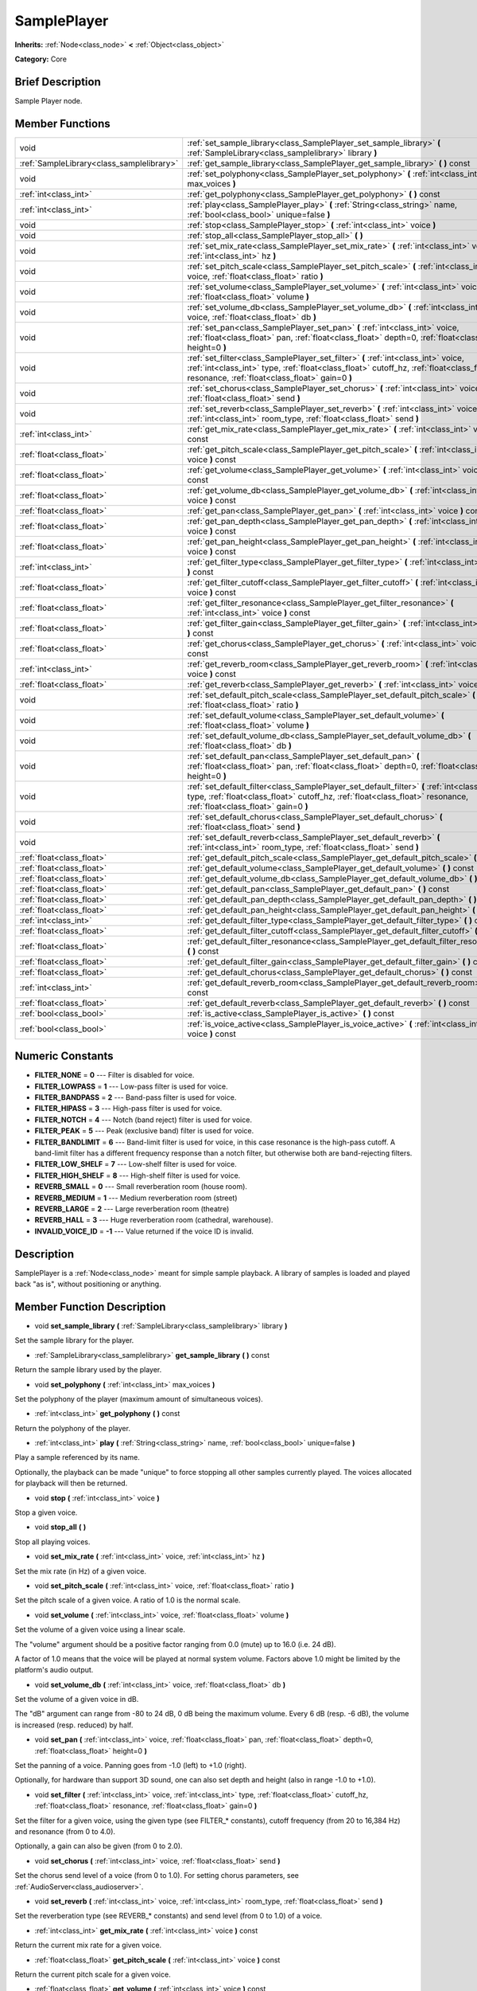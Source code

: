 .. _class_SamplePlayer:

SamplePlayer
============

**Inherits:** :ref:`Node<class_node>` **<** :ref:`Object<class_object>`

**Category:** Core

Brief Description
-----------------

Sample Player node.

Member Functions
----------------

+--------------------------------------------+------------------------------------------------------------------------------------------------------------------------------------------------------------------------------------------------------------------------------------+
| void                                       | :ref:`set_sample_library<class_SamplePlayer_set_sample_library>`  **(** :ref:`SampleLibrary<class_samplelibrary>` library  **)**                                                                                                   |
+--------------------------------------------+------------------------------------------------------------------------------------------------------------------------------------------------------------------------------------------------------------------------------------+
| :ref:`SampleLibrary<class_samplelibrary>`  | :ref:`get_sample_library<class_SamplePlayer_get_sample_library>`  **(** **)** const                                                                                                                                                |
+--------------------------------------------+------------------------------------------------------------------------------------------------------------------------------------------------------------------------------------------------------------------------------------+
| void                                       | :ref:`set_polyphony<class_SamplePlayer_set_polyphony>`  **(** :ref:`int<class_int>` max_voices  **)**                                                                                                                              |
+--------------------------------------------+------------------------------------------------------------------------------------------------------------------------------------------------------------------------------------------------------------------------------------+
| :ref:`int<class_int>`                      | :ref:`get_polyphony<class_SamplePlayer_get_polyphony>`  **(** **)** const                                                                                                                                                          |
+--------------------------------------------+------------------------------------------------------------------------------------------------------------------------------------------------------------------------------------------------------------------------------------+
| :ref:`int<class_int>`                      | :ref:`play<class_SamplePlayer_play>`  **(** :ref:`String<class_string>` name, :ref:`bool<class_bool>` unique=false  **)**                                                                                                          |
+--------------------------------------------+------------------------------------------------------------------------------------------------------------------------------------------------------------------------------------------------------------------------------------+
| void                                       | :ref:`stop<class_SamplePlayer_stop>`  **(** :ref:`int<class_int>` voice  **)**                                                                                                                                                     |
+--------------------------------------------+------------------------------------------------------------------------------------------------------------------------------------------------------------------------------------------------------------------------------------+
| void                                       | :ref:`stop_all<class_SamplePlayer_stop_all>`  **(** **)**                                                                                                                                                                          |
+--------------------------------------------+------------------------------------------------------------------------------------------------------------------------------------------------------------------------------------------------------------------------------------+
| void                                       | :ref:`set_mix_rate<class_SamplePlayer_set_mix_rate>`  **(** :ref:`int<class_int>` voice, :ref:`int<class_int>` hz  **)**                                                                                                           |
+--------------------------------------------+------------------------------------------------------------------------------------------------------------------------------------------------------------------------------------------------------------------------------------+
| void                                       | :ref:`set_pitch_scale<class_SamplePlayer_set_pitch_scale>`  **(** :ref:`int<class_int>` voice, :ref:`float<class_float>` ratio  **)**                                                                                              |
+--------------------------------------------+------------------------------------------------------------------------------------------------------------------------------------------------------------------------------------------------------------------------------------+
| void                                       | :ref:`set_volume<class_SamplePlayer_set_volume>`  **(** :ref:`int<class_int>` voice, :ref:`float<class_float>` volume  **)**                                                                                                       |
+--------------------------------------------+------------------------------------------------------------------------------------------------------------------------------------------------------------------------------------------------------------------------------------+
| void                                       | :ref:`set_volume_db<class_SamplePlayer_set_volume_db>`  **(** :ref:`int<class_int>` voice, :ref:`float<class_float>` db  **)**                                                                                                     |
+--------------------------------------------+------------------------------------------------------------------------------------------------------------------------------------------------------------------------------------------------------------------------------------+
| void                                       | :ref:`set_pan<class_SamplePlayer_set_pan>`  **(** :ref:`int<class_int>` voice, :ref:`float<class_float>` pan, :ref:`float<class_float>` depth=0, :ref:`float<class_float>` height=0  **)**                                         |
+--------------------------------------------+------------------------------------------------------------------------------------------------------------------------------------------------------------------------------------------------------------------------------------+
| void                                       | :ref:`set_filter<class_SamplePlayer_set_filter>`  **(** :ref:`int<class_int>` voice, :ref:`int<class_int>` type, :ref:`float<class_float>` cutoff_hz, :ref:`float<class_float>` resonance, :ref:`float<class_float>` gain=0  **)** |
+--------------------------------------------+------------------------------------------------------------------------------------------------------------------------------------------------------------------------------------------------------------------------------------+
| void                                       | :ref:`set_chorus<class_SamplePlayer_set_chorus>`  **(** :ref:`int<class_int>` voice, :ref:`float<class_float>` send  **)**                                                                                                         |
+--------------------------------------------+------------------------------------------------------------------------------------------------------------------------------------------------------------------------------------------------------------------------------------+
| void                                       | :ref:`set_reverb<class_SamplePlayer_set_reverb>`  **(** :ref:`int<class_int>` voice, :ref:`int<class_int>` room_type, :ref:`float<class_float>` send  **)**                                                                        |
+--------------------------------------------+------------------------------------------------------------------------------------------------------------------------------------------------------------------------------------------------------------------------------------+
| :ref:`int<class_int>`                      | :ref:`get_mix_rate<class_SamplePlayer_get_mix_rate>`  **(** :ref:`int<class_int>` voice  **)** const                                                                                                                               |
+--------------------------------------------+------------------------------------------------------------------------------------------------------------------------------------------------------------------------------------------------------------------------------------+
| :ref:`float<class_float>`                  | :ref:`get_pitch_scale<class_SamplePlayer_get_pitch_scale>`  **(** :ref:`int<class_int>` voice  **)** const                                                                                                                         |
+--------------------------------------------+------------------------------------------------------------------------------------------------------------------------------------------------------------------------------------------------------------------------------------+
| :ref:`float<class_float>`                  | :ref:`get_volume<class_SamplePlayer_get_volume>`  **(** :ref:`int<class_int>` voice  **)** const                                                                                                                                   |
+--------------------------------------------+------------------------------------------------------------------------------------------------------------------------------------------------------------------------------------------------------------------------------------+
| :ref:`float<class_float>`                  | :ref:`get_volume_db<class_SamplePlayer_get_volume_db>`  **(** :ref:`int<class_int>` voice  **)** const                                                                                                                             |
+--------------------------------------------+------------------------------------------------------------------------------------------------------------------------------------------------------------------------------------------------------------------------------------+
| :ref:`float<class_float>`                  | :ref:`get_pan<class_SamplePlayer_get_pan>`  **(** :ref:`int<class_int>` voice  **)** const                                                                                                                                         |
+--------------------------------------------+------------------------------------------------------------------------------------------------------------------------------------------------------------------------------------------------------------------------------------+
| :ref:`float<class_float>`                  | :ref:`get_pan_depth<class_SamplePlayer_get_pan_depth>`  **(** :ref:`int<class_int>` voice  **)** const                                                                                                                             |
+--------------------------------------------+------------------------------------------------------------------------------------------------------------------------------------------------------------------------------------------------------------------------------------+
| :ref:`float<class_float>`                  | :ref:`get_pan_height<class_SamplePlayer_get_pan_height>`  **(** :ref:`int<class_int>` voice  **)** const                                                                                                                           |
+--------------------------------------------+------------------------------------------------------------------------------------------------------------------------------------------------------------------------------------------------------------------------------------+
| :ref:`int<class_int>`                      | :ref:`get_filter_type<class_SamplePlayer_get_filter_type>`  **(** :ref:`int<class_int>` voice  **)** const                                                                                                                         |
+--------------------------------------------+------------------------------------------------------------------------------------------------------------------------------------------------------------------------------------------------------------------------------------+
| :ref:`float<class_float>`                  | :ref:`get_filter_cutoff<class_SamplePlayer_get_filter_cutoff>`  **(** :ref:`int<class_int>` voice  **)** const                                                                                                                     |
+--------------------------------------------+------------------------------------------------------------------------------------------------------------------------------------------------------------------------------------------------------------------------------------+
| :ref:`float<class_float>`                  | :ref:`get_filter_resonance<class_SamplePlayer_get_filter_resonance>`  **(** :ref:`int<class_int>` voice  **)** const                                                                                                               |
+--------------------------------------------+------------------------------------------------------------------------------------------------------------------------------------------------------------------------------------------------------------------------------------+
| :ref:`float<class_float>`                  | :ref:`get_filter_gain<class_SamplePlayer_get_filter_gain>`  **(** :ref:`int<class_int>` voice  **)** const                                                                                                                         |
+--------------------------------------------+------------------------------------------------------------------------------------------------------------------------------------------------------------------------------------------------------------------------------------+
| :ref:`float<class_float>`                  | :ref:`get_chorus<class_SamplePlayer_get_chorus>`  **(** :ref:`int<class_int>` voice  **)** const                                                                                                                                   |
+--------------------------------------------+------------------------------------------------------------------------------------------------------------------------------------------------------------------------------------------------------------------------------------+
| :ref:`int<class_int>`                      | :ref:`get_reverb_room<class_SamplePlayer_get_reverb_room>`  **(** :ref:`int<class_int>` voice  **)** const                                                                                                                         |
+--------------------------------------------+------------------------------------------------------------------------------------------------------------------------------------------------------------------------------------------------------------------------------------+
| :ref:`float<class_float>`                  | :ref:`get_reverb<class_SamplePlayer_get_reverb>`  **(** :ref:`int<class_int>` voice  **)** const                                                                                                                                   |
+--------------------------------------------+------------------------------------------------------------------------------------------------------------------------------------------------------------------------------------------------------------------------------------+
| void                                       | :ref:`set_default_pitch_scale<class_SamplePlayer_set_default_pitch_scale>`  **(** :ref:`float<class_float>` ratio  **)**                                                                                                           |
+--------------------------------------------+------------------------------------------------------------------------------------------------------------------------------------------------------------------------------------------------------------------------------------+
| void                                       | :ref:`set_default_volume<class_SamplePlayer_set_default_volume>`  **(** :ref:`float<class_float>` volume  **)**                                                                                                                    |
+--------------------------------------------+------------------------------------------------------------------------------------------------------------------------------------------------------------------------------------------------------------------------------------+
| void                                       | :ref:`set_default_volume_db<class_SamplePlayer_set_default_volume_db>`  **(** :ref:`float<class_float>` db  **)**                                                                                                                  |
+--------------------------------------------+------------------------------------------------------------------------------------------------------------------------------------------------------------------------------------------------------------------------------------+
| void                                       | :ref:`set_default_pan<class_SamplePlayer_set_default_pan>`  **(** :ref:`float<class_float>` pan, :ref:`float<class_float>` depth=0, :ref:`float<class_float>` height=0  **)**                                                      |
+--------------------------------------------+------------------------------------------------------------------------------------------------------------------------------------------------------------------------------------------------------------------------------------+
| void                                       | :ref:`set_default_filter<class_SamplePlayer_set_default_filter>`  **(** :ref:`int<class_int>` type, :ref:`float<class_float>` cutoff_hz, :ref:`float<class_float>` resonance, :ref:`float<class_float>` gain=0  **)**              |
+--------------------------------------------+------------------------------------------------------------------------------------------------------------------------------------------------------------------------------------------------------------------------------------+
| void                                       | :ref:`set_default_chorus<class_SamplePlayer_set_default_chorus>`  **(** :ref:`float<class_float>` send  **)**                                                                                                                      |
+--------------------------------------------+------------------------------------------------------------------------------------------------------------------------------------------------------------------------------------------------------------------------------------+
| void                                       | :ref:`set_default_reverb<class_SamplePlayer_set_default_reverb>`  **(** :ref:`int<class_int>` room_type, :ref:`float<class_float>` send  **)**                                                                                     |
+--------------------------------------------+------------------------------------------------------------------------------------------------------------------------------------------------------------------------------------------------------------------------------------+
| :ref:`float<class_float>`                  | :ref:`get_default_pitch_scale<class_SamplePlayer_get_default_pitch_scale>`  **(** **)** const                                                                                                                                      |
+--------------------------------------------+------------------------------------------------------------------------------------------------------------------------------------------------------------------------------------------------------------------------------------+
| :ref:`float<class_float>`                  | :ref:`get_default_volume<class_SamplePlayer_get_default_volume>`  **(** **)** const                                                                                                                                                |
+--------------------------------------------+------------------------------------------------------------------------------------------------------------------------------------------------------------------------------------------------------------------------------------+
| :ref:`float<class_float>`                  | :ref:`get_default_volume_db<class_SamplePlayer_get_default_volume_db>`  **(** **)** const                                                                                                                                          |
+--------------------------------------------+------------------------------------------------------------------------------------------------------------------------------------------------------------------------------------------------------------------------------------+
| :ref:`float<class_float>`                  | :ref:`get_default_pan<class_SamplePlayer_get_default_pan>`  **(** **)** const                                                                                                                                                      |
+--------------------------------------------+------------------------------------------------------------------------------------------------------------------------------------------------------------------------------------------------------------------------------------+
| :ref:`float<class_float>`                  | :ref:`get_default_pan_depth<class_SamplePlayer_get_default_pan_depth>`  **(** **)** const                                                                                                                                          |
+--------------------------------------------+------------------------------------------------------------------------------------------------------------------------------------------------------------------------------------------------------------------------------------+
| :ref:`float<class_float>`                  | :ref:`get_default_pan_height<class_SamplePlayer_get_default_pan_height>`  **(** **)** const                                                                                                                                        |
+--------------------------------------------+------------------------------------------------------------------------------------------------------------------------------------------------------------------------------------------------------------------------------------+
| :ref:`int<class_int>`                      | :ref:`get_default_filter_type<class_SamplePlayer_get_default_filter_type>`  **(** **)** const                                                                                                                                      |
+--------------------------------------------+------------------------------------------------------------------------------------------------------------------------------------------------------------------------------------------------------------------------------------+
| :ref:`float<class_float>`                  | :ref:`get_default_filter_cutoff<class_SamplePlayer_get_default_filter_cutoff>`  **(** **)** const                                                                                                                                  |
+--------------------------------------------+------------------------------------------------------------------------------------------------------------------------------------------------------------------------------------------------------------------------------------+
| :ref:`float<class_float>`                  | :ref:`get_default_filter_resonance<class_SamplePlayer_get_default_filter_resonance>`  **(** **)** const                                                                                                                            |
+--------------------------------------------+------------------------------------------------------------------------------------------------------------------------------------------------------------------------------------------------------------------------------------+
| :ref:`float<class_float>`                  | :ref:`get_default_filter_gain<class_SamplePlayer_get_default_filter_gain>`  **(** **)** const                                                                                                                                      |
+--------------------------------------------+------------------------------------------------------------------------------------------------------------------------------------------------------------------------------------------------------------------------------------+
| :ref:`float<class_float>`                  | :ref:`get_default_chorus<class_SamplePlayer_get_default_chorus>`  **(** **)** const                                                                                                                                                |
+--------------------------------------------+------------------------------------------------------------------------------------------------------------------------------------------------------------------------------------------------------------------------------------+
| :ref:`int<class_int>`                      | :ref:`get_default_reverb_room<class_SamplePlayer_get_default_reverb_room>`  **(** **)** const                                                                                                                                      |
+--------------------------------------------+------------------------------------------------------------------------------------------------------------------------------------------------------------------------------------------------------------------------------------+
| :ref:`float<class_float>`                  | :ref:`get_default_reverb<class_SamplePlayer_get_default_reverb>`  **(** **)** const                                                                                                                                                |
+--------------------------------------------+------------------------------------------------------------------------------------------------------------------------------------------------------------------------------------------------------------------------------------+
| :ref:`bool<class_bool>`                    | :ref:`is_active<class_SamplePlayer_is_active>`  **(** **)** const                                                                                                                                                                  |
+--------------------------------------------+------------------------------------------------------------------------------------------------------------------------------------------------------------------------------------------------------------------------------------+
| :ref:`bool<class_bool>`                    | :ref:`is_voice_active<class_SamplePlayer_is_voice_active>`  **(** :ref:`int<class_int>` voice  **)** const                                                                                                                         |
+--------------------------------------------+------------------------------------------------------------------------------------------------------------------------------------------------------------------------------------------------------------------------------------+

Numeric Constants
-----------------

- **FILTER_NONE** = **0** --- Filter is disabled for voice.
- **FILTER_LOWPASS** = **1** --- Low-pass filter is used for voice.
- **FILTER_BANDPASS** = **2** --- Band-pass filter is used for voice.
- **FILTER_HIPASS** = **3** --- High-pass filter is used for voice.
- **FILTER_NOTCH** = **4** --- Notch (band reject) filter is used for voice.
- **FILTER_PEAK** = **5** --- Peak (exclusive band) filter is used for voice.
- **FILTER_BANDLIMIT** = **6** --- Band-limit filter is used for voice, in this case resonance is the high-pass cutoff. A band-limit filter has a different frequency response than a notch filter, but otherwise both are band-rejecting filters.
- **FILTER_LOW_SHELF** = **7** --- Low-shelf filter is used for voice.
- **FILTER_HIGH_SHELF** = **8** --- High-shelf filter is used for voice.
- **REVERB_SMALL** = **0** --- Small reverberation room (house room).
- **REVERB_MEDIUM** = **1** --- Medium reverberation room (street)
- **REVERB_LARGE** = **2** --- Large reverberation room (theatre)
- **REVERB_HALL** = **3** --- Huge reverberation room (cathedral, warehouse).
- **INVALID_VOICE_ID** = **-1** --- Value returned if the voice ID is invalid.

Description
-----------

SamplePlayer is a :ref:`Node<class_node>` meant for simple sample playback. A library of samples is loaded and played back "as is", without positioning or anything.

Member Function Description
---------------------------

.. _class_SamplePlayer_set_sample_library:

- void  **set_sample_library**  **(** :ref:`SampleLibrary<class_samplelibrary>` library  **)**

Set the sample library for the player.

.. _class_SamplePlayer_get_sample_library:

- :ref:`SampleLibrary<class_samplelibrary>`  **get_sample_library**  **(** **)** const

Return the sample library used by the player.

.. _class_SamplePlayer_set_polyphony:

- void  **set_polyphony**  **(** :ref:`int<class_int>` max_voices  **)**

Set the polyphony of the player (maximum amount of simultaneous voices).

.. _class_SamplePlayer_get_polyphony:

- :ref:`int<class_int>`  **get_polyphony**  **(** **)** const

Return the polyphony of the player.

.. _class_SamplePlayer_play:

- :ref:`int<class_int>`  **play**  **(** :ref:`String<class_string>` name, :ref:`bool<class_bool>` unique=false  **)**

Play a sample referenced by its name.

Optionally, the playback can be made "unique" to force stopping all other samples currently played. The voices allocated for playback will then be returned.

.. _class_SamplePlayer_stop:

- void  **stop**  **(** :ref:`int<class_int>` voice  **)**

Stop a given voice.

.. _class_SamplePlayer_stop_all:

- void  **stop_all**  **(** **)**

Stop all playing voices.

.. _class_SamplePlayer_set_mix_rate:

- void  **set_mix_rate**  **(** :ref:`int<class_int>` voice, :ref:`int<class_int>` hz  **)**

Set the mix rate (in Hz) of a given voice.

.. _class_SamplePlayer_set_pitch_scale:

- void  **set_pitch_scale**  **(** :ref:`int<class_int>` voice, :ref:`float<class_float>` ratio  **)**

Set the pitch scale of a given voice. A ratio of 1.0 is the normal scale.

.. _class_SamplePlayer_set_volume:

- void  **set_volume**  **(** :ref:`int<class_int>` voice, :ref:`float<class_float>` volume  **)**

Set the volume of a given voice using a linear scale.

The "volume" argument should be a positive factor ranging from 0.0 (mute) up to 16.0 (i.e. 24 dB).

A factor of 1.0 means that the voice will be played at normal system volume. Factors above 1.0 might be limited by the platform's audio output.

.. _class_SamplePlayer_set_volume_db:

- void  **set_volume_db**  **(** :ref:`int<class_int>` voice, :ref:`float<class_float>` db  **)**

Set the volume of a given voice in dB.

The "dB" argument can range from -80 to 24 dB, 0 dB being the maximum volume. Every 6 dB (resp. -6 dB), the volume is increased (resp. reduced) by half.

.. _class_SamplePlayer_set_pan:

- void  **set_pan**  **(** :ref:`int<class_int>` voice, :ref:`float<class_float>` pan, :ref:`float<class_float>` depth=0, :ref:`float<class_float>` height=0  **)**

Set the panning of a voice. Panning goes from -1.0 (left) to +1.0 (right).

Optionally, for hardware than support 3D sound, one can also set depth and height (also in range -1.0 to +1.0).

.. _class_SamplePlayer_set_filter:

- void  **set_filter**  **(** :ref:`int<class_int>` voice, :ref:`int<class_int>` type, :ref:`float<class_float>` cutoff_hz, :ref:`float<class_float>` resonance, :ref:`float<class_float>` gain=0  **)**

Set the filter for a given voice, using the given type (see FILTER\_\* constants), cutoff frequency (from 20 to 16,384 Hz) and resonance (from 0 to 4.0).

Optionally, a gain can also be given (from 0 to 2.0).

.. _class_SamplePlayer_set_chorus:

- void  **set_chorus**  **(** :ref:`int<class_int>` voice, :ref:`float<class_float>` send  **)**

Set the chorus send level of a voice (from 0 to 1.0). For setting chorus parameters, see :ref:`AudioServer<class_audioserver>`.

.. _class_SamplePlayer_set_reverb:

- void  **set_reverb**  **(** :ref:`int<class_int>` voice, :ref:`int<class_int>` room_type, :ref:`float<class_float>` send  **)**

Set the reverberation type (see REVERB\_\* constants) and send level (from 0 to 1.0) of a voice.

.. _class_SamplePlayer_get_mix_rate:

- :ref:`int<class_int>`  **get_mix_rate**  **(** :ref:`int<class_int>` voice  **)** const

Return the current mix rate for a given voice.

.. _class_SamplePlayer_get_pitch_scale:

- :ref:`float<class_float>`  **get_pitch_scale**  **(** :ref:`int<class_int>` voice  **)** const

Return the current pitch scale for a given voice.

.. _class_SamplePlayer_get_volume:

- :ref:`float<class_float>`  **get_volume**  **(** :ref:`int<class_int>` voice  **)** const

Return the current volume (on a linear scale) for a given voice.

.. _class_SamplePlayer_get_volume_db:

- :ref:`float<class_float>`  **get_volume_db**  **(** :ref:`int<class_int>` voice  **)** const

Return the current volume (in dB) for a given voice.

.. _class_SamplePlayer_get_pan:

- :ref:`float<class_float>`  **get_pan**  **(** :ref:`int<class_int>` voice  **)** const

Return the current panning for a given voice.

.. _class_SamplePlayer_get_pan_depth:

- :ref:`float<class_float>`  **get_pan_depth**  **(** :ref:`int<class_int>` voice  **)** const

Return the current pan depth for a given voice.

.. _class_SamplePlayer_get_pan_height:

- :ref:`float<class_float>`  **get_pan_height**  **(** :ref:`int<class_int>` voice  **)** const

Return the current pan height for a given voice.

.. _class_SamplePlayer_get_filter_type:

- :ref:`int<class_int>`  **get_filter_type**  **(** :ref:`int<class_int>` voice  **)** const

Return the current filter type in use (see FILTER\_\* constants) for a given voice.

.. _class_SamplePlayer_get_filter_cutoff:

- :ref:`float<class_float>`  **get_filter_cutoff**  **(** :ref:`int<class_int>` voice  **)** const

Return the current filter cutoff frequency for a given voice.

.. _class_SamplePlayer_get_filter_resonance:

- :ref:`float<class_float>`  **get_filter_resonance**  **(** :ref:`int<class_int>` voice  **)** const

Return the current filter resonance for a given voice.

.. _class_SamplePlayer_get_filter_gain:

- :ref:`float<class_float>`  **get_filter_gain**  **(** :ref:`int<class_int>` voice  **)** const

Return the current filter gain for a given voice.

.. _class_SamplePlayer_get_chorus:

- :ref:`float<class_float>`  **get_chorus**  **(** :ref:`int<class_int>` voice  **)** const

Return the current chorus send level for a given voice.

.. _class_SamplePlayer_get_reverb_room:

- :ref:`int<class_int>`  **get_reverb_room**  **(** :ref:`int<class_int>` voice  **)** const

Return the current reverberation room type for a given voice (see REVERB\_\* enum).

.. _class_SamplePlayer_get_reverb:

- :ref:`float<class_float>`  **get_reverb**  **(** :ref:`int<class_int>` voice  **)** const

Return the current reverberation send level for a given voice.

.. _class_SamplePlayer_set_default_pitch_scale:

- void  **set_default_pitch_scale**  **(** :ref:`float<class_float>` ratio  **)**

Set the default pitch scale of the player. A ratio of 1.0 is the normal scale.

.. _class_SamplePlayer_set_default_volume:

- void  **set_default_volume**  **(** :ref:`float<class_float>` volume  **)**

Set the default volume of the player using a linear scale.

The "volume" argument should be a positive factor ranging from 0.0 (mute) up to 16.0 (i.e. 24 dB).

A factor of 1.0 means that the voice will be played at normal system volume. Factors above 1.0 might be limited by the platform's audio output.

.. _class_SamplePlayer_set_default_volume_db:

- void  **set_default_volume_db**  **(** :ref:`float<class_float>` db  **)**

Set the default volume of the player in dB.

The "dB" argument can range from -80 to 24 dB, 0 dB being the maximum volume. Every 6 dB (resp. -6 dB), the volume is increased (resp. reduced) by half.

.. _class_SamplePlayer_set_default_pan:

- void  **set_default_pan**  **(** :ref:`float<class_float>` pan, :ref:`float<class_float>` depth=0, :ref:`float<class_float>` height=0  **)**

Set the default panning of the player. Panning goes from -1.0 (left) to +1.0 (right).

Optionally, for hardware than support 3D sound, one can also set depth and height (also in range -1.0 to +1.0).

.. _class_SamplePlayer_set_default_filter:

- void  **set_default_filter**  **(** :ref:`int<class_int>` type, :ref:`float<class_float>` cutoff_hz, :ref:`float<class_float>` resonance, :ref:`float<class_float>` gain=0  **)**

Set the default filter for the player, using the given type (see FILTER\_\* constants), cutoff frequency (from 20 to 16,384 Hz) and resonance (from 0 to 4.0).

Optionally, a gain can also be given (from 0 to 2.0).

.. _class_SamplePlayer_set_default_chorus:

- void  **set_default_chorus**  **(** :ref:`float<class_float>` send  **)**

Set the default chorus send level of the player (from 0 to 1.0). For setting chorus parameters, see :ref:`AudioServer<class_audioserver>`.

.. _class_SamplePlayer_set_default_reverb:

- void  **set_default_reverb**  **(** :ref:`int<class_int>` room_type, :ref:`float<class_float>` send  **)**

Set the default reverberation type (see REVERB\_\* constants) and send level (from 0 to 1.0) of the player.

.. _class_SamplePlayer_get_default_pitch_scale:

- :ref:`float<class_float>`  **get_default_pitch_scale**  **(** **)** const

Return the default pitch scale of the player.

.. _class_SamplePlayer_get_default_volume:

- :ref:`float<class_float>`  **get_default_volume**  **(** **)** const

Return the default volume (on a linear scale) of the player.

.. _class_SamplePlayer_get_default_volume_db:

- :ref:`float<class_float>`  **get_default_volume_db**  **(** **)** const

Return the default volume (in dB) of the player.

.. _class_SamplePlayer_get_default_pan:

- :ref:`float<class_float>`  **get_default_pan**  **(** **)** const

Return the default panning of the player.

.. _class_SamplePlayer_get_default_pan_depth:

- :ref:`float<class_float>`  **get_default_pan_depth**  **(** **)** const

Return the default pan depth of the player.

.. _class_SamplePlayer_get_default_pan_height:

- :ref:`float<class_float>`  **get_default_pan_height**  **(** **)** const

Return the default pan height of the player.

.. _class_SamplePlayer_get_default_filter_type:

- :ref:`int<class_int>`  **get_default_filter_type**  **(** **)** const

Return the default filter type in use (see FILTER\_\* constants) for the player.

.. _class_SamplePlayer_get_default_filter_cutoff:

- :ref:`float<class_float>`  **get_default_filter_cutoff**  **(** **)** const

Return the default filter cutoff frequency of the player.

.. _class_SamplePlayer_get_default_filter_resonance:

- :ref:`float<class_float>`  **get_default_filter_resonance**  **(** **)** const

Return the default filter resonance of the player.

.. _class_SamplePlayer_get_default_filter_gain:

- :ref:`float<class_float>`  **get_default_filter_gain**  **(** **)** const

Return the default filter gain of the player.

.. _class_SamplePlayer_get_default_chorus:

- :ref:`float<class_float>`  **get_default_chorus**  **(** **)** const

Return the default chorus send level of the player.

.. _class_SamplePlayer_get_default_reverb_room:

- :ref:`int<class_int>`  **get_default_reverb_room**  **(** **)** const

Return the default reverberation room type of the player (see REVERB\_\* enum).

.. _class_SamplePlayer_get_default_reverb:

- :ref:`float<class_float>`  **get_default_reverb**  **(** **)** const

Return the default reverberation send level of the player.

.. _class_SamplePlayer_is_active:

- :ref:`bool<class_bool>`  **is_active**  **(** **)** const

Return whether the player is currently active.

.. _class_SamplePlayer_is_voice_active:

- :ref:`bool<class_bool>`  **is_voice_active**  **(** :ref:`int<class_int>` voice  **)** const

Return whether the given voice is currently active.


